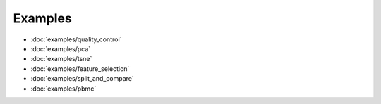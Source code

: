 Examples
========
- :doc:`examples/quality_control`
- :doc:`examples/pca`
- :doc:`examples/tsne`
- :doc:`examples/feature_selection`
- :doc:`examples/split_and_compare`
- :doc:`examples/pbmc`
